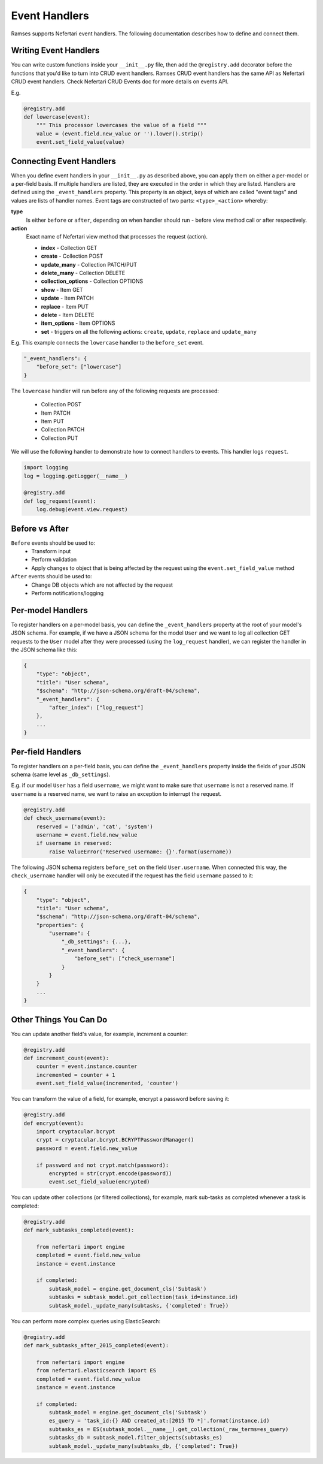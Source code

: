 Event Handlers
==============

Ramses supports Nefertari event handlers. The following documentation describes how to define and connect them.


Writing Event Handlers
----------------------

You can write custom functions inside your ``__init__.py`` file, then add the ``@registry.add`` decorator before the functions that you'd like to turn into CRUD event handlers. Ramses CRUD event handlers has the same API as Nefertari CRUD event handlers. Check Nefertari CRUD Events doc for more details on events API.

E.g.

.. code-block:: python

    @registry.add
    def lowercase(event):
        """ This processor lowercases the value of a field """
        value = (event.field.new_value or '').lower().strip()
        event.set_field_value(value)


Connecting Event Handlers
-------------------------

When you define event handlers in your ``__init__.py`` as described above, you can apply them on either a per-model or a per-field basis. If multiple handlers are listed, they are executed in the order in which they are listed. Handlers are defined using the ``_event_handlers`` property. This property is an object, keys of which are called "event tags" and values are lists of handler names. Event tags are constructed of two parts: ``<type>_<action>`` whereby:

**type**
    Is either ``before`` or ``after``, depending on when handler should run - before view method call or after respectively.
**action**
    Exact name of Nefertari view method that processes the request (action).

    * **index** - Collection GET
    * **create** - Collection POST
    * **update_many** - Collection PATCH/PUT
    * **delete_many** - Collection DELETE
    * **collection_options** - Collection OPTIONS
    * **show** - Item GET
    * **update** - Item PATCH
    * **replace** - Item PUT
    * **delete** - Item DELETE
    * **item_options** - Item OPTIONS
    * **set** - triggers on all the following actions: ``create``, ``update``, ``replace`` and ``update_many``

E.g. This example connects the ``lowercase`` handler to the ``before_set`` event.

.. code-block:: json

    "_event_handlers": {
        "before_set": ["lowercase"]
    }

The ``lowercase`` handler will run before any of the following requests are processed:

    * Collection POST
    * Item PATCH
    * Item PUT
    * Collection PATCH
    * Collection PUT


We will use the following handler to demonstrate how to connect handlers to events. This handler logs ``request``.

.. code-block:: python

    import logging
    log = logging.getLogger(__name__)

    @registry.add
    def log_request(event):
        log.debug(event.view.request)


Before vs After
---------------

``Before`` events should be used to:
    * Transform input
    * Perform validation
    * Apply changes to object that is being affected by the request using the ``event.set_field_value`` method

``After`` events should be used to:
    * Change DB objects which are not affected by the request
    * Perform notifications/logging


Per-model Handlers
------------------

To register handlers on a per-model basis, you can define the ``_event_handlers`` property at the root of your model's JSON schema. For example, if we have a JSON schema for the model ``User`` and we want to log all collection GET requests to the ``User`` model after they were processed (using the ``log_request`` handler), we can register the handler in the JSON schema like this:

.. code-block:: json

    {
        "type": "object",
        "title": "User schema",
        "$schema": "http://json-schema.org/draft-04/schema",
        "_event_handlers": {
            "after_index": ["log_request"]
        },
        ...
    }


Per-field Handlers
------------------

To register handlers on a per-field basis, you can define the ``_event_handlers`` property inside the fields of your JSON schema (same level as ``_db_settings``).

E.g. if our model ``User`` has a field ``username``, we might want to make sure that ``username`` is not a reserved name. If ``username`` is a reserved name, we want to raise an exception to interrupt the request.

.. code-block:: python

    @registry.add
    def check_username(event):
        reserved = ('admin', 'cat', 'system')
        username = event.field.new_value
        if username in reserved:
            raise ValueError('Reserved username: {}'.format(username))


The following JSON schema registers ``before_set`` on the field ``User.username``. When connected this way, the ``check_username`` handler will only be executed if the request has the field ``username`` passed to it:

.. code-block:: json

    {
        "type": "object",
        "title": "User schema",
        "$schema": "http://json-schema.org/draft-04/schema",
        "properties": {
            "username": {
                "_db_settings": {...},
                "_event_handlers": {
                    "before_set": ["check_username"]
                }
            }
        }
        ...
    }


Other Things You Can Do
-----------------------

You can update another field's value, for example, increment a counter:

.. code-block:: python

    @registry.add
    def increment_count(event):
        counter = event.instance.counter
        incremented = counter + 1
        event.set_field_value(incremented, 'counter')


You can transform the value of a field, for example, encrypt a password before saving it:

.. code-block:: python

    @registry.add
    def encrypt(event):
        import cryptacular.bcrypt
        crypt = cryptacular.bcrypt.BCRYPTPasswordManager()
        password = event.field.new_value

        if password and not crypt.match(password):
            encrypted = str(crypt.encode(password))
            event.set_field_value(encrypted)


You can update other collections (or filtered collections), for example, mark sub-tasks as completed whenever a task is completed:

.. code-block:: python

    @registry.add
    def mark_subtasks_completed(event):

        from nefertari import engine
        completed = event.field.new_value
        instance = event.instance

        if completed:
            subtask_model = engine.get_document_cls('Subtask')
            subtasks = subtask_model.get_collection(task_id=instance.id)
            subtask_model._update_many(subtasks, {'completed': True})


You can perform more complex queries using ElasticSearch:

.. code-block:: python

    @registry.add
    def mark_subtasks_after_2015_completed(event):

        from nefertari import engine
        from nefertari.elasticsearch import ES
        completed = event.field.new_value
        instance = event.instance

        if completed:
            subtask_model = engine.get_document_cls('Subtask')
            es_query = 'task_id:{} AND created_at:[2015 TO *]'.format(instance.id)
            subtasks_es = ES(subtask_model.__name__).get_collection(_raw_terms=es_query)
            subtasks_db = subtask_model.filter_objects(subtasks_es)
            subtask_model._update_many(subtasks_db, {'completed': True})
